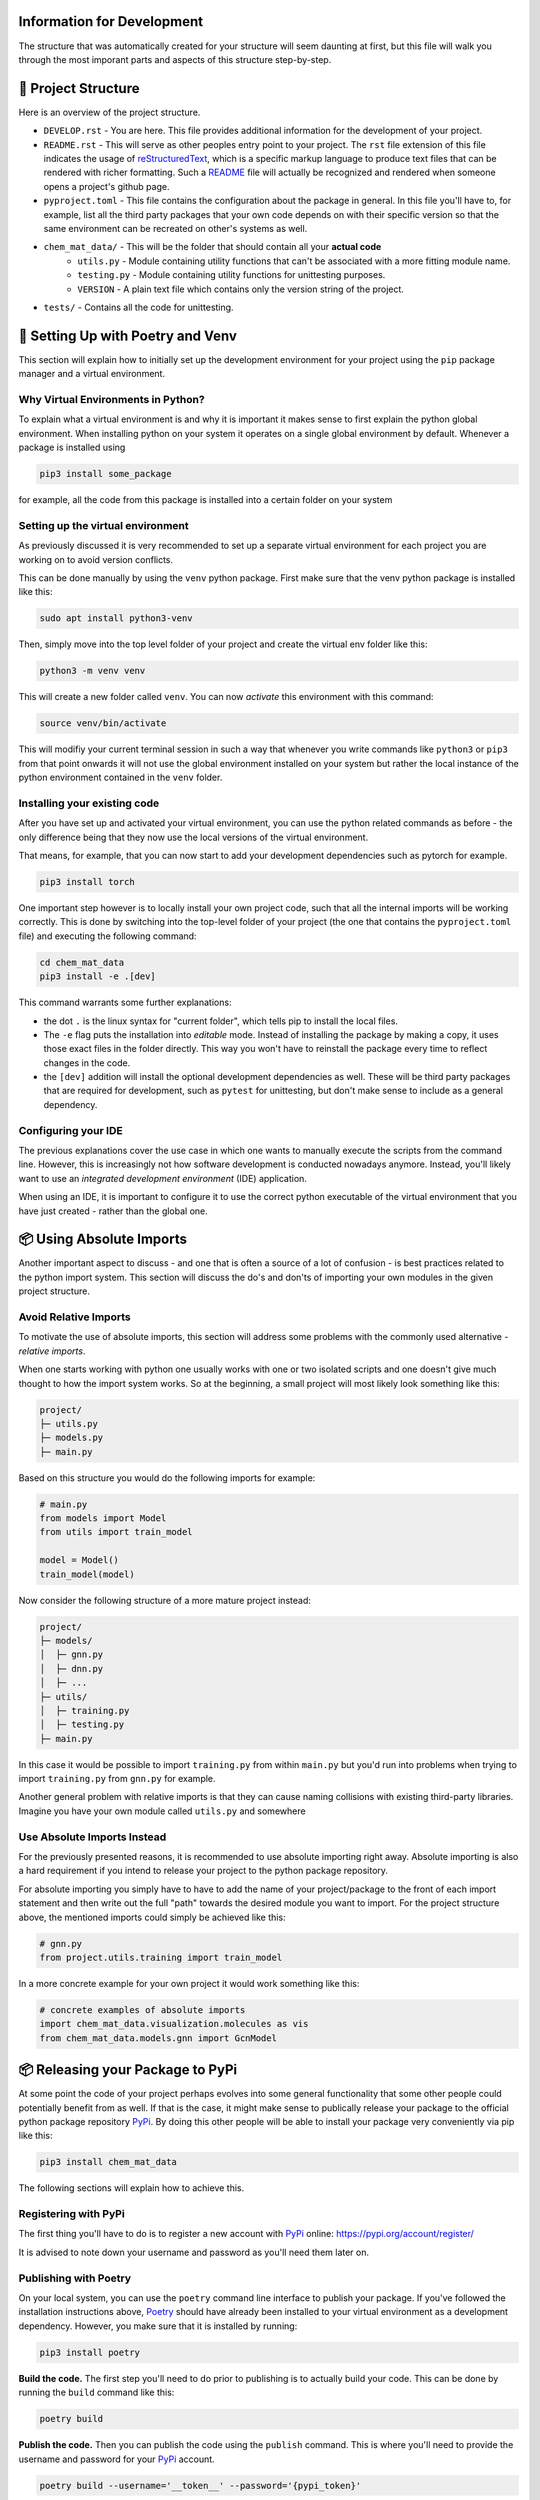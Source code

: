 ===========================
Information for Development
===========================

The structure that was automatically created for your structure will seem daunting at first, but 
this file will walk you through the most imporant parts and aspects of this structure step-by-step.

====================
📁 Project Structure
====================

Here is an overview of the project structure.

- ``DEVELOP.rst`` - You are here. This file provides additional information for the development of 
  your project.
- ``README.rst`` - This will serve as other peoples entry point to your project. The ``rst`` file 
  extension of this file indicates the usage of reStructuredText_, which is a specific markup language 
  to produce text files that can be rendered with richer formatting. Such a README_ file will actually 
  be recognized and rendered when someone opens a project's github page.
- ``pyproject.toml`` - This file contains the configuration about the package in general. In this file 
  you'll have to, for example, list all the third party packages that your own code depends on with their 
  specific version so that the same environment can be recreated on other's systems as well.
- ``chem_mat_data/`` - This will be the folder that should contain all your **actual code**
    - ``utils.py`` - Module containing utility functions that can't be associated with a more fitting module name.
    - ``testing.py`` - Module containing utility functions for unittesting purposes.
    - ``VERSION`` - A plain text file which contains only the version string of the project.
- ``tests/`` - Contains all the code for unittesting.

==================================
🚀 Setting Up with Poetry and Venv
==================================

This section will explain how to initially set up the development environment for your project using the 
``pip`` package manager and a virtual environment.

Why Virtual Environments in Python?
===================================

To explain what a virtual environment is and why it is important it makes sense to first explain the python global 
environment. When installing python on your system it operates on a single global environment by default. Whenever 
a package is installed using 

.. code-block:: console

    pip3 install some_package

for example, all the code from this package is installed into a certain folder on your system 

Setting up the virtual environment
==================================

As previously discussed it is very recommended to set up a separate virtual environment for each project you are 
working on to avoid version conflicts.

This can be done manually by using the ``venv`` python package. First make sure that the venv python package is 
installed like this:

.. code-block:: console

    sudo apt install python3-venv

Then, simply move into the top level folder of your project and create the virtual env folder like this:

.. code-block:: console

    python3 -m venv venv

This will create a new folder called ``venv``. You can now *activate* this environment with this command:

.. code-block:: console

    source venv/bin/activate

This will modifiy your current terminal session in such a way that whenever you write commands like ``python3`` or ``pip3`` 
from that point onwards it will not use the global environment installed on your system but rather the local instance 
of the python environment contained in the ``venv`` folder.

Installing your existing code
=============================

After you have set up and activated your virtual environment, you can use the python related commands as before - the only 
difference being that they now use the local versions of the virtual environment.

That means, for example, that you can now start to add your development dependencies such as pytorch for example.

.. code-block:: console 

    pip3 install torch

One important step however is to locally install your own project code, such that all the internal imports will be working 
correctly. This is done by switching into the top-level folder of your project (the one that contains the ``pyproject.toml`` file)
and executing the following command:

.. code-block:: console

    cd chem_mat_data
    pip3 install -e .[dev]

This command warrants some further explanations:

- the dot ``.`` is the linux syntax for "current folder", which tells pip to install the local files.
- The ``-e`` flag puts the installation into *editable* mode. Instead of installing the package by making a copy, it uses 
  those exact files in the folder directly. This way you won't have to reinstall the package every time to reflect 
  changes in the code.
- the ``[dev]`` addition will install the optional development dependencies as well. These will be third party packages that 
  are required for development, such as ``pytest`` for unittesting, but don't make sense to include as a general dependency.

Configuring your IDE
====================

The previous explanations cover the use case in which one wants to manually execute the scripts from the command line. However, 
this is increasingly not how software development is conducted nowadays anymore. Instead, you'll likely want to use 
an *integrated development environment* (IDE) application.

When using an IDE, it is important to configure it to use the correct python executable of the virtual environment that you 
have just created - rather than the global one.

=========================
📦 Using Absolute Imports
=========================

Another important aspect to discuss - and one that is often a source of a lot of confusion - is best practices related to 
the python import system. This section will discuss the do's and don'ts of importing your own modules in the given 
project structure.

Avoid Relative Imports
======================

To motivate the use of absolute imports, this section will address some problems with the commonly used alternative - *relative imports*.

When one starts working with python one usually works with one or two isolated scripts and one doesn't give much thought to 
how the import system works. So at the beginning, a small project will most likely look something like this:

.. code-block:: text 

    project/
    ├─ utils.py
    ├─ models.py
    ├─ main.py

Based on this structure you would do the following imports for example:

.. code-block:: python

    # main.py
    from models import Model
    from utils import train_model

    model = Model()
    train_model(model)

Now consider the following structure of a more mature project instead:

.. code-block:: text

    project/
    ├─ models/
    │  ├─ gnn.py
    │  ├─ dnn.py
    │  ├─ ...
    ├─ utils/
    │  ├─ training.py
    │  ├─ testing.py
    ├─ main.py

In this case it would be possible to import ``training.py`` from within ``main.py`` but you'd run into problems when 
trying to import ``training.py`` from ``gnn.py`` for example.

Another general problem with relative imports is that they can cause naming collisions with existing 
third-party libraries. Imagine you have your own module called ``utils.py`` and somewhere 

Use Absolute Imports Instead
============================

For the previously presented reasons, it is recommended to use absolute importing right away. Absolute importing is also a hard 
requirement if you intend to release your project to the python package repository.

For absolute importing you simply have to have to add the name of your project/package to the front of each import statement 
and then write out the full "path" towards the desired module you want to import. For the project structure above, the 
mentioned imports could simply be achieved like this:

.. code-block:: python

    # gnn.py
    from project.utils.training import train_model


In a more concrete example for your own project it would work something like this:

.. code-block:: python

    # concrete examples of absolute imports
    import chem_mat_data.visualization.molecules as vis
    from chem_mat_data.models.gnn import GcnModel

=================================
📦 Releasing your Package to PyPi
=================================

At some point the code of your project perhaps evolves into some general functionality that some other people could 
potentially benefit from as well. If that is the case, it might make sense to publically release your package to the 
official python package repository PyPi_. By doing this other people will be able to install your package very 
conveniently via pip like this:

.. code-block:: console

    pip3 install chem_mat_data

The following sections will explain how to achieve this.

Registering with PyPi
=====================

The first thing you'll have to do is to register a new account with PyPi_ online: https://pypi.org/account/register/

It is advised to note down your username and password as you'll need them later on.

Publishing with Poetry
======================

On your local system, you can use the ``poetry`` command line interface to publish your package. If you've followed the 
installation instructions above, Poetry_ should have already been installed to your virtual environment as a development 
dependency. However, you make sure that it is installed by running:

.. code-block:: console

    pip3 install poetry

**Build the code.** The first step you'll need to do prior to publishing is to actually build your code. This can be done 
by running the ``build`` command like this:

.. code-block:: console

    poetry build

**Publish the code.** Then you can publish the code using the ``publish`` command. This is where you'll need to provide the 
username and password for your PyPi_ account.

.. code-block:: console

    poetry build --username='__token__' --password='{pypi_token}'

=====================
🕰️ Package Versioning
=====================

One thing that will be important to keep track of - especially if you are planning to release your code - 
is the versioning of your code. To publish your code, it is required that you provide a unique version identifier.
Once published, it is also not possible to then modify that code again - the only way to modify the published code 
is to actually publish a new version.

Even if you don't intend to release the code, it might still make sense to keep track of the version for your 
own sake. The following sections will introduce the concept of `Semantic Versioning`_ explained.

What is Versioning?
===================

A software version is generally one or multiple increasing numbers associated with a software that 
uniquely identify a specific state of that software that existed at some point in time.

Such versions are important for *dependency management*. The features or at least the specific implementations 
of a piece of software are very likely to change / evolve over time. Some feature that existed in a popular 
library 2 years ago might not exist anymore nowadays. However, other software will have been built depending on 
those features.

Due to this and also other reasons, the practice of software versioning has been widely adapted. In this practice, 
the developers attach a new and unique version to their software product whenever they release changes to public.

There is some variance in how exactly to structure and manage this "version" software and some different 
versioning *schemes* exist based on different philosophies.
One of the most common versioning schemes is called `Semantic Versioning`_ which will be briefly introduced 
in the next section.

Semantic Versioning
===================

If you want to know more details, you can read the official specifications here: https://semver.org/

The brief explanation is that in semantic versioning the *version* consists of three different numbers which 
indicate the state of the software product at different levels of granularity:

.. code-block:: text

    major.minor.patch

- **major** - This is the version at the highest level of granularity. In general, one can expect a software 
  to have *major* differences between two different major version. More specifically, a change in major version 
  indicates *backward incompatible* changes of the API. This means that it will generally not be possible anymore to 
  use a version ``2.0.0`` in all the cases where a version ``1.0.0`` was previously used.
- **minor** - Between two minor versions of a software one can also expect only *minor* differences - specifically, 
  minor versions should only include *backward compatible*. So incrementing a minor version *should not* cause any 
  dependent software to suddently break. Such a version can still be used to implement (substantial) new features 
  but it will have to be features that only add functionality without requiring a modification of existing functionality.
- **patch** - The patch version is the smalles level of granularity. This version should only be used to release 
  bug fixes.

Start Developing Version Zero
=============================

One notable exception of the rules listed above is major version zero ``0.x.x``. It is generally reserved for the initial 
development

Therefore, it is also recommended for you to start with version ``0.1.0`` and then start incrementing the minor version 
whenever you feel like a substantially new feature is completed.

If, at some point, you feel that all the primary functionality of your pacakge is implemented or your project is slowly 
coming to an end, you can think about moving your package to a version ``1.0.0``.

======================
🌐 Working with Github
======================

It is recommended to maintain a GitHub_ repository. This will serve you as a method of backing up 
your work and it'll help your supervisor to keep track of your progress.

At the end of your project it will also be the most convenient hand in your code in the form 
of a github repository as well, which can then be transferred to the official ``aimat-lab``
account.

Create Local Git Repository
===========================

Prior to publishing your code on GitHub, you'll have to create a local ``git`` repository in the top-level project 
folder (the one containing the ``pyproject.toml``):

.. code-block:: console

    cd chem_mat_data
    git init .

Then you'll need to add all the files that you want to be part of the repository:

.. code-block:: console

    git add README.rst
    git add LICENSE
    git add chem_mat_data/*.py
    # and so forth...

And finally you can ``commit`` all these files.

.. code-block:: console

    git commit -am "briefly describe the changes made in this commit"

Connect with Github
===================

On github you'll have to create a new repository with the same name ``chem_mat_data`` as your 
project. For this, simply log into your account, navigate to "Your Repisitories" and press "New".

After you have created the repository on github, you can link it with your local git repository using the 
``remote`` command.

.. code-block:: console

    git remote add origin https://github.com/{your_username}/chem_mat_data.git

This command will create a new remote location called ``origin``.

Then finally you can use the ``push`` command to push your local commits to the remote github repository:

.. code-block:: console

    git push origin master

(Optional) Avoid Two-Factor Authentication
==========================================

Recently, GitHub_ has introduced `two-factor authentication`_ which can be a bit annoying since by default 
github will require an authentication for each ``push`` command

You can avoid the necessity of authenticating for a ``push`` command altogether by setting up the remote 
github location in a specific manner:

.. code-block:: console

    git remote remove origin
    git remote add origin https://{your_username}:{your_token}@github.com/{your_username}/chem_mat_data.git

In this method you'll have to supply your authentication details only once in the form of your username and your authentication 
token. However, you'll have to generate such an authentication token in the "Settings" page of your Github account first.

=====================
📖 Code Documentation
=====================

Write a README file
===================

Document API with DocStrings
============================

How to write useful comments
============================

=======================
📚 Additional Resources
=======================

This section compiles a number of useful resources that might be helpful during development

**TO BE DONE**

.. _reStructuredText: https://www.writethedocs.org/guide/writing/reStructuredText/
.. _README: https://www.makeareadme.com/
.. _Poetry: https://python-poetry.org/
.. _PyPi: https://pypi.org/
.. _`Semantic Versioning`: https://semver.org/
.. _GitHub:: https://github.com/
.. _`two-factor authentication`:: https://en.wikipedia.org/wiki/Multi-factor_authentication